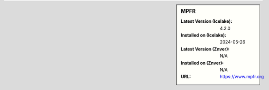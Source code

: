 .. sidebar:: MPFR

   :Latest Version (Icelake): 4.2.0
   :Installed on (Icelake): 2024-05-26
   :Latest Version (Znver): N/A
   :Installed on (Znver): N/A
   :URL: https://www.mpfr.org
